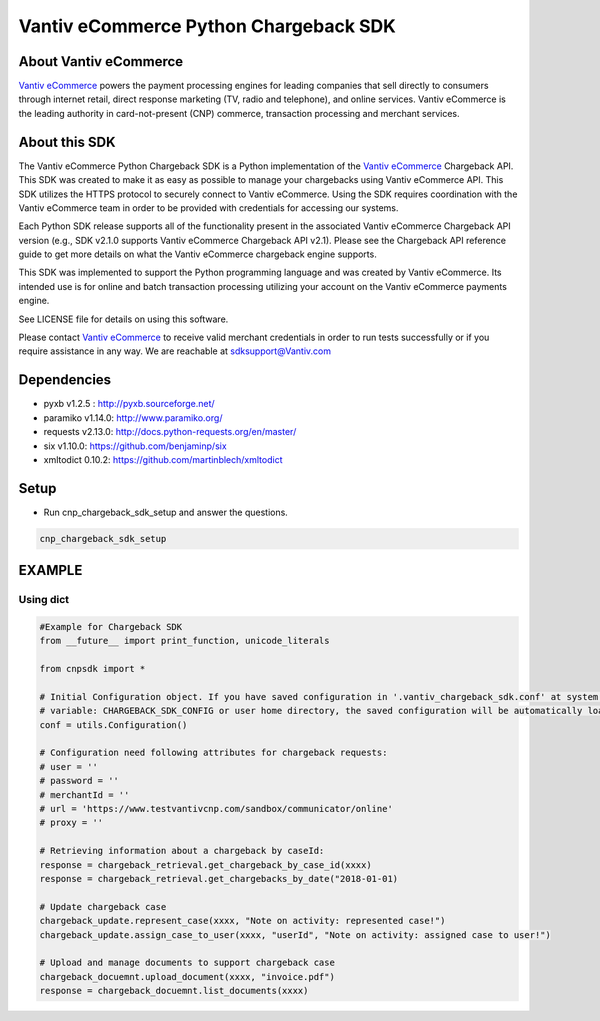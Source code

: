 Vantiv eCommerce Python Chargeback SDK
=====================================================

.. _`Vantiv eCommerce`: https://developer.vantiv.com/community/ecommerce

About Vantiv eCommerce
----------------------
`Vantiv eCommerce`_ powers the payment processing engines for leading companies that sell directly to consumers through  internet retail, direct response marketing (TV, radio and telephone), and online services. Vantiv eCommerce is the leading authority in card-not-present (CNP) commerce, transaction processing and merchant services.


About this SDK
--------------
The Vantiv eCommerce Python Chargeback SDK is a Python implementation of the `Vantiv eCommerce`_ Chargeback API. This SDK was created to make it as easy as possible to manage your chargebacks using Vantiv eCommerce API. This SDK utilizes the HTTPS protocol to securely connect to Vantiv eCommerce. Using the SDK requires coordination with the Vantiv eCommerce team in order to be provided with credentials for accessing our systems.

Each Python SDK release supports all of the functionality present in the associated Vantiv eCommerce Chargeback API version (e.g., SDK v2.1.0 supports Vantiv eCommerce Chargeback API v2.1). Please see the Chargeback API reference guide to get more details on what the Vantiv eCommerce chargeback engine supports.

This SDK was implemented to support the Python programming language and was created by Vantiv eCommerce. Its intended use is for online and batch transaction processing utilizing your account on the Vantiv eCommerce payments engine.

See LICENSE file for details on using this software.

Please contact `Vantiv eCommerce`_ to receive valid merchant credentials in order to run tests successfully or if you require assistance in any way.  We are reachable at sdksupport@Vantiv.com

Dependencies
------------
* pyxb v1.2.5 : http://pyxb.sourceforge.net/
* paramiko v1.14.0: http://www.paramiko.org/
* requests v2.13.0: http://docs.python-requests.org/en/master/
* six v1.10.0: https://github.com/benjaminp/six
* xmltodict 0.10.2: https://github.com/martinblech/xmltodict

Setup
-----
* Run cnp_chargeback_sdk_setup and answer the questions.

.. code:: bash

   cnp_chargeback_sdk_setup

EXAMPLE
-------
Using dict
..........
.. code-block:: python

    #Example for Chargeback SDK
    from __future__ import print_function, unicode_literals

    from cnpsdk import *

    # Initial Configuration object. If you have saved configuration in '.vantiv_chargeback_sdk.conf' at system environment
    # variable: CHARGEBACK_SDK_CONFIG or user home directory, the saved configuration will be automatically load.
    conf = utils.Configuration()

    # Configuration need following attributes for chargeback requests:
    # user = ''
    # password = ''
    # merchantId = ''
    # url = 'https://www.testvantivcnp.com/sandbox/communicator/online'
    # proxy = ''

    # Retrieving information about a chargeback by caseId:
    response = chargeback_retrieval.get_chargeback_by_case_id(xxxx)
    response = chargeback_retrieval.get_chargebacks_by_date("2018-01-01)

    # Update chargeback case
    chargeback_update.represent_case(xxxx, "Note on activity: represented case!")
    chargeback_update.assign_case_to_user(xxxx, "userId", "Note on activity: assigned case to user!")

    # Upload and manage documents to support chargeback case
    chargeback_docuemnt.upload_document(xxxx, "invoice.pdf")
    response = chargeback_docuemnt.list_documents(xxxx)



